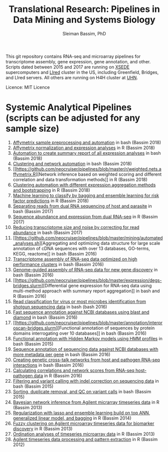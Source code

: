 #+TITLE: Translational Research: Pipelines in Data Mining and Systems Biology
#+AUTHOR: Sleiman Bassim, PhD
#+EMAIL: slei.bass@gmail.com

#+STARTUP: content
#+STARTUP: hidestars
#+OPTIONS: toc:5 H:5 num:3
#+LANGUAGE: english
#+LaTeX_HEADER: \usepackage[ttscale=.875]{libertine}
#+LATEX_HEADER: \usepackage[T1]{fontenc}
#+LaTeX_HEADER: \sectionfont{\normalfont\scshape}
#+LaTeX_HEADER: \subsectionfont{\normalfont\itshape}
#+LATEX_HEADER: \usepackage[innermargin=1.5cm,outermargin=1.25cm,vmargin=3cm]{geometry}
#+LATEX_HEADER: \linespread{1}
#+LATEX_HEADER: \setlength{\itemsep}{-30pt}
#+LATEX_HEADER: \setlength{\parskip}{0pt}
#+LATEX_HEADER: \setlength{\parsep}{-5pt}
#+LATEX_HEADER: \usepackage[hyperref]{xcolor}
#+LATEX_HEADER: \usepackage[colorlinks=true,urlcolor=SteelBlue4,linkcolor=Firebrick4]{hyperref}
#+EXPORT_SELECT_TAGS: export
#+EXPORT_EXCLUDE_TAGS: noexport

This git repository contains RNA-seq and microarray pipelines for transcriptome
assembly, gene expression, gene annotation, and other. Scripts dated
between 2015 and 2017 are running on [[https://www.xsede.org/][XSEDE]] supercomputers and [[http://www.iacs.stonybrook.edu/resources/handy-accounts#overlay-context=resources/accounts][LIred]] cluster in
the US, including Greenfield, Bridges, and LIred servers. All others
are running on H4H cluster at [[http://www.uhnresearch.ca/][UHN]].


Licence: MIT Licence

* Systemic Analytical Pipelines (scripts can be adjusted for any sample size)
1. [[https://github.com/neocruiser/pipelines/blob/master/r/affymetrix.h4h.pbs][Affymetrix sample preprocessing and automation]] in bash (Bassim 2018)
2. [[https://github.com/neocruiser/pipelines/blob/master/r/affymetrix.2.0.R][Affymetrix normalization and expression analyses]] in R (Bassim 2018)
3. [[https://github.com/neocruiser/pipelines/blob/master/r/affymetrix.summary.h4h.sh][Automation to create summary report of all expression analyses]] in
   bash (Bassim 2018)
4. [[https://github.com/neocruiser/pipelines/blob/master/r/weighted.nets.h4h.pbs][Clustering and network automation]] in bash (Bassim 2018)
5. [[https://github.com/neocruiser/pipelines/blob/master/r/weighted.nets.affymetrix.R][Network
   inference based on weighted scoring and different correlation and
   data transformation methods]] in R (Bassim 2018)
6. [[https://github.com/neocruiser/pipelines/blob/master/r/heatmaps.3.0.R][Clustering automation with different expression aggregation methods
   and bootstrapping]] in R (Bassim 2018)
7. [[https://github.com/neocruiser/pipelines/blob/master/r/classification.R][Machine learning to classify by bagging and ensemble learning for
   risk factor predictions]] in R (Bassim 2018)
8. [[https://github.com/neocruiser/pipelines/blob/master/debug/debug2.pbs][Separating reads from dual RNA sequencing of host and parasite]] in
   bash (Bassim 2017)
9. [[https://github.com/neocruiser/pipelines/blob/master/debug/debug4.slurm][Sequence abundance and expression from dual RNA-seq]] in R (Bassim 2017)
10. [[https://github.com/neocruiser/pipelines/blob/master/expression/filter-bridges.slurm][Reducing transcriptome size and noise by correcting for read
    abundance]] in bash (Bassim 2017)
11. [[https://github.com/neocruiser/pipelines/blob/master/mining/automated_analyses.sh][Aggregating and optimizing data structure for large scale
    annotation of cDNA sequences with over 13 databases, GO-terms,
    KEGG, reactome]] in bash (Bassim 2016) 
12. [[https://github.com/neocruiser/pipelines/blob/master/assembly/trinity-bridges.slurm][Transcriptome assembly of RNA-seq data optimized on high
    performance clusters]] in bash (Bassim 2016)
13. [[https://github.com/neocruiser/pipelines/blob/master/mapping/genome_guided_assemblies.pbs][Genome-guided assembly of RNA-seq data for new gene discovery]] in
    bash (Bassim 2016)
14. [[https://github.com/neocruiser/pipelines/blob/master/expression/degs-bridges.slurm][Differential
    gene expression for RNA-seq data using multi-method approach with
    summary report aggregation]] in bash and R (Bassim 2016)
15. [[https://github.com/neocruiser/pipelines/blob/master/annotation/kraken.db-bridges.slurm][Read classification for virus or most microbes identification from
    shotgun sequencing data]] in bash (bash 2016)
16. [[https://github.com/neocruiser/pipelines/blob/master/annotation/diamond-bridges.slurm][Fast sequence annotation against NCBI databases using blast and
    diamond]] in bash (Bassim 2016)
17. [[https://github.com/neocruiser/pipelines/blob/master/annotation/interproscan-bridges.slurm][Functional
    annotation of sequences by protein domains interrogating over 10
    databases]] in bash (Bassim 2016)
18. [[https://github.com/neocruiser/pipelines/blob/master/annotation/hmmscan-iacs.pbs][Functional annotation with Hidden Markov models using HMM profiles]]
    in bash (Bassim 2015)
19. [[https://github.com/neocruiser/pipelines/blob/master/annotation/blast-iacs.split.pbs][Sequence annotation of sequencing data against NCBI databases with
    more metadata per gene]] in bash (Bassim 2016)
20. [[https://github.com/neocruiser/pipelines/blob/master/r/weighted.nets.cross.species.slurm][Creating genetic cross-talk networks from host and pathogen
    RNA-seq interactions]] in bash (Bassim 2016)
22. [[https://github.com/neocruiser/pipelines/blob/master/r/weighted.nets.cross.species.R][Calculating correlations and network scores from RNA-seq
    host-pathogen data]] in R (Bassim 2016)
23. [[https://github.com/neocruiser/pipelines/blob/master/calling/mappingV6.5.sh][Filtering and variant calling with indel correction on sequencing
    data]] in bash (Bassim 2015)
24. [[https://github.com/neocruiser/pipelines/blob/master/calling/mapNoCount.sh][Sorting, duplicate removal, and QC on variant calls]] in bash
    (Bassim 2015)
25. [[https://github.com/neocruiser/thesis2014/blob/master/ebdbn/ebdbn%2520-%2520W2.R][Bayesian network inference from Agilent micrarray timeseries data]]
    in R (Bassim 2013)
26. [[https://github.com/neocruiser/thesis2014/blob/master/Paper3/paper3.R][Regularization with lasso and ensemble learning build on top ANN,
    generalized linear model, and bagging]] in R (Bassim 2014)
27. [[https://github.com/neocruiser/thesis2014/blob/master/mfuzz/mfuzz.R][Fuzzy clustering on Agilent microarray timeseries data for
    biomarker discovery]] in R (Bassim 2013)
28. [[https://github.com/neocruiser/thesis2014/blob/master/ordination/rda%2520-%2520W2.R][Ordination analyses of timeseries microarray data]] in R (Bassim 2013)
29. [[https://github.com/neocruiser/thesis2014/blob/master/microarrays/preProcessing_detailed.R][Agilent timeseries data processing and pattern extraction]] in R
    (Bassim 2012)
